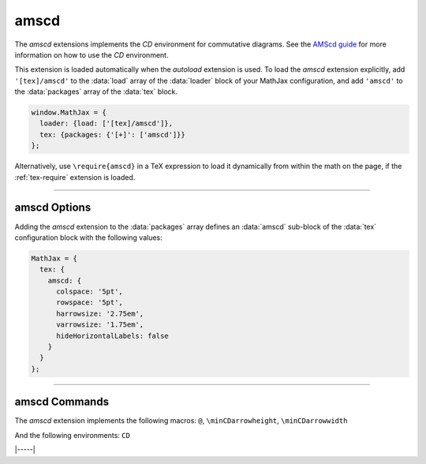 .. _tex-amscd:

#####
amscd
#####

The `amscd` extensions implements the `CD` environment for commutative
diagrams.  See the `AMScd guide
<http://www.jmilne.org/not/Mamscd.pdf>`__ for more information on how
to use the `CD` environment.

This extension is loaded automatically when the `autoload` extension
is used.  To load the `amscd` extension explicitly, add
``'[tex]/amscd'`` to the :data:`load` array of the :data:`loader`
block of your MathJax configuration, and add ``'amscd'`` to the
:data:`packages` array of the :data:`tex` block.

.. code-block:: javascript

   window.MathJax = {
     loader: {load: ['[tex]/amscd']},
     tex: {packages: {'[+]': ['amscd']}}
   };

Alternatively, use ``\require{amscd}`` in a TeX expression to load it
dynamically from within the math on the page, if the :ref:`tex-require`
extension is loaded.

-----

.. _tex-amscd-options:

amscd Options
-------------

Adding the `amscd` extension to the :data:`packages` array defines an
:data:`amscd` sub-block of the :data:`tex` configuration block with the
following values:

.. code-block:: javascript

   MathJax = {
     tex: {
       amscd: {
         colspace: '5pt',
         rowspace: '5pt',
         harrowsize: '2.75em',
         varrowsize: '1.75em',
         hideHorizontalLabels: false
       }
     }
   };

.. _tex-amscd-colspace:
.. describe:: colspace: '5pt'

   This gives the amount of space to use between columns in the
   commutative diagram.

.. _tex-amscd-rowspace:
.. describe:: rowspace: '5pt'

   This gives the amount of space to use between rows in the
   commutative diagram.

.. _tex-amscd-harrowsize:
.. describe:: harrowsize: '2.75em'

   This gives the minimum size for horizontal arrows in the
   commutative diagram.

.. _tex-amscd-varrowsize:
.. describe:: varrowsize: '1.75em'

   This gives the minimum size for vertical arrows in the
   commutative diagram.

.. _tex-amscd-hideHorizontalLabels:
.. describe:: hideHorizontalLabels: false

   This determines whether horizontal arrows with labels above or
   below will use ``\smash`` in order to hide the height of the
   labels.  (Labels above or below horizontal arrows can cause excess
   space between rows, so setting this to ``true`` can improve the
   look of the diagram.)

-----

.. _tex-amscd-commands:

amscd Commands
--------------

The `amscd` extension implements the following macros:
``@``, ``\minCDarrowheight``, ``\minCDarrowwidth``

And the following environments:
``CD``


|-----|
